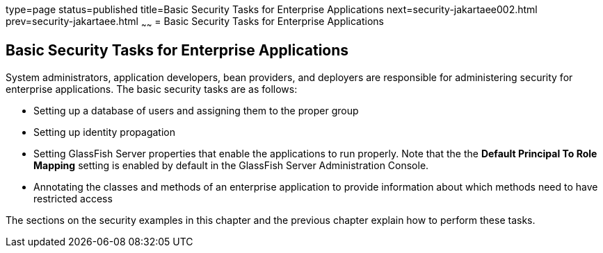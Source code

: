 type=page
status=published
title=Basic Security Tasks for Enterprise Applications
next=security-jakartaee002.html
prev=security-jakartaee.html
~~~~~~
= Basic Security Tasks for Enterprise Applications

[[CACGIFHJ]][[basic-security-tasks-for-enterprise-applications]]

Basic Security Tasks for Enterprise Applications
------------------------------------------------

System administrators, application developers, bean providers, and
deployers are responsible for administering security for enterprise
applications. The basic security tasks are as follows:

* Setting up a database of users and assigning them to the proper group
* Setting up identity propagation
* Setting GlassFish Server properties that enable the applications to
run properly. Note that the the *Default Principal To Role Mapping* setting is
enabled by default in the GlassFish Server Administration Console.
* Annotating the classes and methods of an enterprise application to
provide information about which methods need to have restricted access

The sections on the security examples in this chapter and the previous
chapter explain how to perform these tasks.

